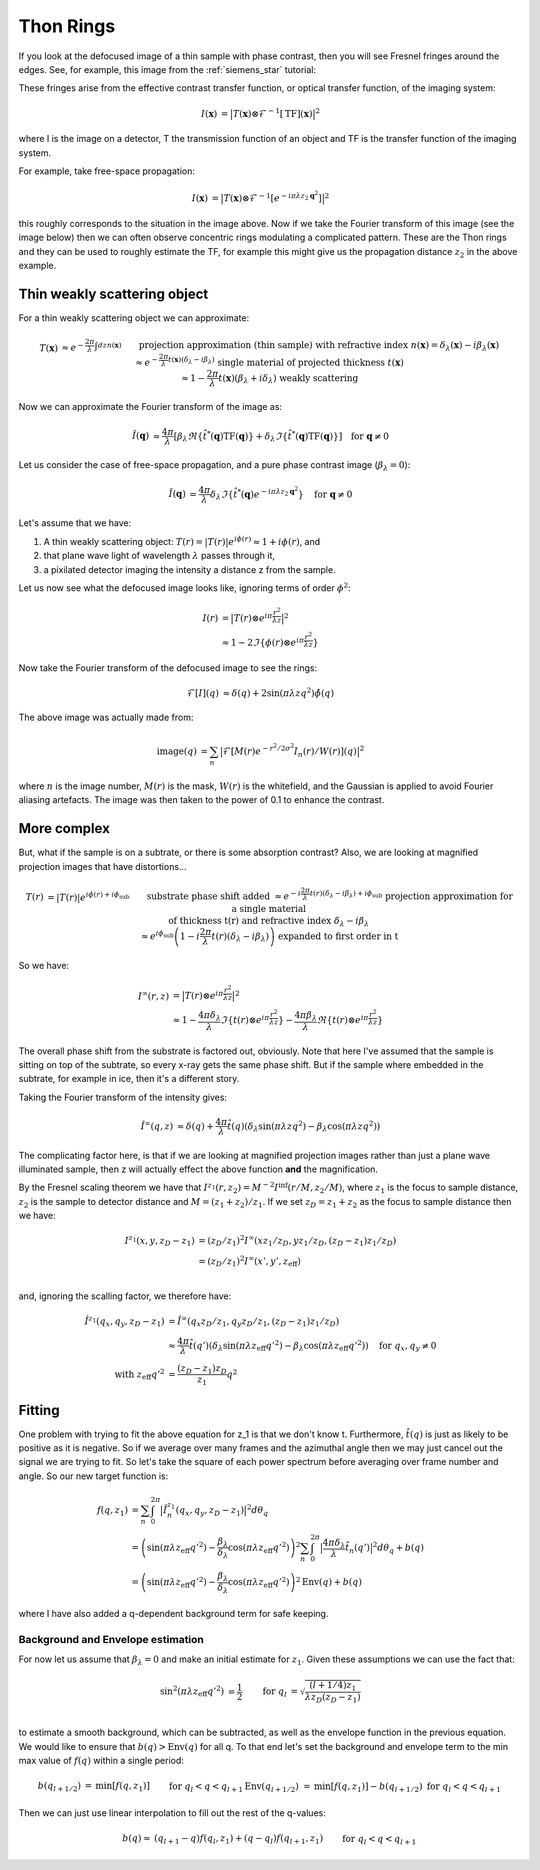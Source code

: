 Thon Rings
==========
If you look at the defocused image of a thin sample with phase contrast, then you will see Fresnel fringes around the edges. See, for example, this image from the :ref:`siemens_star` tutorial:

.. image:: images/siemens_fringes.png
   :width: 200

These fringes arise from the effective contrast transfer function, or optical transfer function, of the imaging system:

.. math::
    
    \begin{align}
       I(\mathbf{x}) &= \big| T(\mathbf{x}) \otimes \mathcal{F}^{-1}[\text{TF}](\mathbf{x}) \big|^2
    \end{align}

where I is the image on a detector, T the transmission function of an object and TF is the transfer function of the imaging system. 

For example, take free-space propagation:

.. math::
    
    \begin{align}
       I(\mathbf{x}) &= \big| T(\mathbf{x}) \otimes \mathcal{F}^{-1}[e^{-i\pi\lambda z_2\mathbf{q}^2}] \big|^2
    \end{align}

this roughly corresponds to the situation in the image above. Now if we take the Fourier transform of this image (see the image below) then we can often observe concentric rings modulating a complicated pattern. These are the Thon rings and they can be used to roughly estimate the TF, for example this might give us the propagation distance :math:`z_2` in the above example.

Thin weakly scattering object
-----------------------------
For a thin weakly scattering object we can approximate:

.. math::
    
    \begin{align}
    T(\mathbf{x})  &\approx e^{-\frac{2\pi}{\lambda} \int dz n(\mathbf{x})} &&\text{projection approximation (thin sample)} \\
    &&& \text{with refractive index } n(\mathbf{x}) = \delta_\lambda(\mathbf{x}) -i\beta_\lambda(\mathbf{x}) \\
    &\approx e^{-\frac{2\pi}{\lambda} t(\mathbf{x}) (\delta_\lambda -i\beta_\lambda)} &&\text{single material of projected thickness } t(\mathbf{x}) \\
    &\approx 1 - \frac{2\pi}{\lambda} t(\mathbf{x}) (\beta_\lambda + i \delta_\lambda) &&\text{weakly scattering}
    \end{align}

Now we can approximate the Fourier transform of the image as:

.. math::
    
    \begin{align}
       \hat{I}(\mathbf{q}) &\approx \frac{4\pi}{\lambda}\left[ 
       \beta_\lambda  \Re\{\hat{t}^*(\mathbf{q}) \text{TF}(\mathbf{q})\} +
       \delta_\lambda \Im\{\hat{t}^*(\mathbf{q}) \text{TF}(\mathbf{q})\} 
       \right]  \quad \text{for } \mathbf{q} \neq 0
    \end{align}

Let us consider the case of free-space propagation, and a pure phase contrast image (:math:`\beta_\lambda = 0`):

.. math::
    
    \begin{align}
       \hat{I}(\mathbf{q}) &= \frac{4\pi}{\lambda} 
       \delta_\lambda \Im\{\hat{t}^*(\mathbf{q}) e^{-i\pi\lambda z_2 \mathbf{q}^2}\} 
       \quad \text{for } \mathbf{q} \neq 0
    \end{align}

Let's assume that we have:

1. A thin weakly scattering object: :math:`T(r) = |T(r)| e^{i\phi(r)} \approx 1 + i\phi(r)`, and
2. that plane wave light of wavelength :math:`\lambda` passes through it,
3. a pixilated detector imaging the intensity a distance z from the sample.

Let us now see what the defocused image looks like, ignoring terms of order :math:`\phi^2`:

.. math::
    
    \begin{align}
    I(r) &= \big| T(r) \otimes e^{i\pi \frac{r^2}{\lambda z}} \big|^2 \\ 
                &\approx 1 - 2 \Im\left\{\phi(r) \otimes e^{i\pi \frac{r^2}{\lambda z}}\right\} 
    \end{align}
    
Now take the Fourier transform of the defocused image to see the rings:

.. math::
    
    \begin{align}
    \mathcal{F}[I](q) &\approx \delta(q) + 2 \sin(\pi \lambda z q^2)\hat{\phi}(q)
    \end{align}

.. image:: images/siemens_thon.png
   :width: 300

The above image was actually made from:

.. math::
    
    \begin{align}
    \text{image}(q) &= \sum_n \big|\mathcal{F}[M(r) e^{-r^2 / 2 \sigma^2} I_n(r) / W(r) ](q) \big|^2
    \end{align}

where :math:`n` is the image number, :math:`M(r)` is the mask, :math:`W(r)` is the whitefield, and the Gaussian is applied to avoid Fourier aliasing artefacts. The image was then taken to the power of 0.1 to enhance the contrast.

More complex
------------
But, what if the sample is on a subtrate, or there is some absorption contrast? Also, we are looking at magnified projection images that have distortions...

.. math::
    
    \begin{align}
    T(r) &= |T(r)| e^{i\phi(r) + i\phi_\text{sub}}  &&\text{substrate phase shift added} \\
         &\approx e^{-i\frac{2\pi}{\lambda} t(r) (\delta_\lambda - i \beta_\lambda) + i\phi_\text{sub}}  &&\text{projection approximation for a single material } \\
         &             && \text{of thickness t(r) and refractive index } \delta_\lambda - i \beta_\lambda \\
         &\approx e^{i\phi_\text{sub}}\left(1-i\frac{2\pi}{\lambda} t(r) (\delta_\lambda - i \beta_\lambda)\right) &&\text{expanded to first order in t}
    \end{align}


So we have:

.. math::
    
    \begin{align}
    I^\infty(r, z) &= \big| T(r) \otimes e^{i\pi \frac{r^2}{\lambda z}} \big|^2 \\ 
                     &\approx 1 - \frac{4\pi\delta_\lambda}{\lambda}\Im \left\{  t(r) \otimes e^{i\pi \frac{r^2}{\lambda z}}\right\} - \frac{4\pi\beta_\lambda}{\lambda}\Re \left\{ t(r) \otimes e^{i\pi \frac{r^2}{\lambda z}}\right\} 
    \end{align}

The overall phase shift from the substrate is factored out, obviously. Note that here I've assumed that the sample is sitting on top of the subtrate, so every x-ray gets the same phase shift. But if the sample where embedded in the subtrate, for example in ice, then it's a different story.

Taking the Fourier transform of the intensity gives:

.. math::
    
    \begin{align}
    \hat{I}^\infty(q, z) &\approx \delta(q) + \frac{4\pi}{\lambda} \hat{t}(q) \left( \delta_\lambda \sin(\pi\lambda z q^2) - \beta_\lambda \cos(\pi\lambda z q^2)\right)
    \end{align}

The complicating factor here, is that if we are looking at magnified projection images rather than just a plane wave illuminated sample, then z will actually effect the above function **and** the magnification.  

By the Fresnel scaling theorem we have that :math:`I^{z_1}(r, z_2) = M^{-2}I^\inf(r/M, z_2/M)`, where :math:`z_1` is the focus to sample distance, :math:`z_2` is the sample to detector distance and :math:`M=(z_1+z_2)/z_1`. If we set :math:`z_D = z_1 + z_2` as the focus to sample distance then we have:

.. math::
    
    \begin{align}
    I^{z_1}(x, y, z_D-z_1) &= (z_D / z_1)^2 I^\infty(x z_1 / z_D, y z_1 / z_D, (z_D-z_1) z_1 / z_D) \\
                           &= (z_D / z_1)^2 I^\infty(x', y', z_\text{eff}) \\
    \end{align}

and, ignoring the scalling factor, we therefore have:

.. math::
    
    \begin{align}
    \hat{I}^{z_1}(q_x, q_y, z_D-z_1) &= \hat{I}^\infty(q_x z_D / z_1, q_y z_D / z_1, (z_D-z_1) z_1 / z_D) \\
    &\approx \frac{4\pi}{\lambda} \hat{t}(q') \left( \delta_\lambda \sin(\pi\lambda z_\text{eff} q'^2) - \beta_\lambda \cos(\pi\lambda z_\text{eff} q'^2)\right) \quad \text{for } q_x,q_y \neq 0 \\
    \text{with } z_\text{eff} q'^2 &= \frac{(z_D-z_1)z_D}{z_1}q^2
    \end{align}

Fitting
-------
One problem with trying to fit the above equation for z_1 is that we don't know t. Furthermore, :math:`\hat{t}(q)` is just as likely to be positive as it is negative. So if we average over many frames and the azimuthal angle then we may just cancel out the signal we are trying to fit. So let's take the square of each power spectrum before averaging over frame number and angle. So our new target function is:

.. math::
    
    \begin{align}
    f(q, z_1) &= \sum_n \int_0^{2\pi} \big| \hat{I}_n^{z_1}(q_x, q_y, z_D-z_1)\big|^2 d\theta_q \\
    &=  \left( \sin(\pi\lambda z_\text{eff} q'^2) - \frac{\beta_\lambda}{\delta_\lambda} \cos(\pi\lambda z_\text{eff} q'^2)\right)^2 \sum_n \int_0^{2\pi} \big| \frac{4\pi\delta_\lambda}{\lambda} \hat{t}_n(q') \big|^2 d\theta_q + b(q) \\
    &=  \left( \sin(\pi\lambda z_\text{eff} q'^2) - \frac{\beta_\lambda}{\delta_\lambda} \cos(\pi\lambda z_\text{eff} q'^2)\right)^2 \text{Env}(q) + b(q)
    \end{align}

where I have also added a q-dependent background term for safe keeping.

Background and Envelope estimation
^^^^^^^^^^^^^^^^^^^^^^^^^^^^^^^^^^
For now let us assume that :math:`\beta_\lambda=0` and make an initial estimate for :math:`z_1`. Given these assumptions we can use the fact that:

.. math::
    
    \begin{align}
    \sin^2(\pi\lambda z_\text{eff} q'^2) &= \frac{1}{2}  & \text{for } q_l &= \sqrt{ \frac{(l+1/4) z_1}{\lambda z_D(z_D-z_1)} } \\
    \end{align}

to estimate a smooth background, which can be subtracted, as well as the envelope function in the previous equation.  
We would like to ensure that :math:`b(q)>\text{Env}(q)` for all q. To that end let's set the background and envelope term to the min max value of :math:`f(q)` within a single period:

.. math::
    
    \begin{align}
    b(q_{l+1/2})          &= \text{min}\left[ f(q, z_1) \right]                && \text{for } q_{l} < q < q_{l+1} \\
    \text{Env}(q_{l+1/2}) &= \text{min}\left[ f(q, z_1)\right]  - b(q_{l+1/2}) && \text{for } q_{l} < q < q_{l+1} \\
    \end{align}

Then we can just use linear interpolation to fill out the rest of the q-values:

.. math::
    
    \begin{align}
    b(q) \approx &(q_{l+1} - q) f(q_l, z_1) + (q - q_l) f(q_{l+1}, z_1)  &&\text{for } q_{l} < q < q_{l+1}\\
    \end{align}

